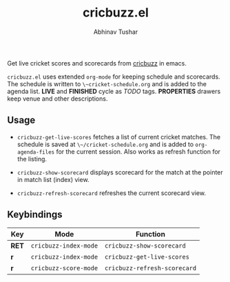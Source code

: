 #+TITLE: cricbuzz.el
#+AUTHOR: Abhinav Tushar

[[http://stable.melpa.org/#/cricbuzz][file:http://stable.melpa.org/packages/cricbuzz-badge.svg]]

Get live cricket scores and scorecards from [[http://cricbuzz.com][cricbuzz]] in emacs.


[[file:screen.png]]

~cricbuzz.el~ uses extended ~org-mode~ for keeping schedule and scorecards. The
schedule is written to ~\~cricket-schedule.org~ and is added to
the agenda list. *LIVE* and *FINISHED* cycle as /TODO/ tags. *PROPERTIES*
drawers keep venue and other descriptions.

** Usage
+ ~cricbuzz-get-live-scores~ fetches a list of current cricket matches. The
  schedule is saved at ~\~/cricket-schedule.org~ and is added to
  ~org-agenda-files~ for the current session. Also works as refresh function for
  the listing.

+ ~cricbuzz-show-scorecard~ displays scorecard for the match at the pointer in
  match list (index) view.
+ ~cricbuzz-refresh-scorecard~ refreshes the current scorecard view.

** Keybindings

|-------+-----------------------+------------------------------|
| Key   | Mode                  | Function                     |
|-------+-----------------------+------------------------------|
| *RET* | ~cricbuzz-index-mode~ | ~cricbuzz-show-scorecard~    |
| *r*   | ~cricbuzz-index-mode~ | ~cricbuzz-get-live-scores~   |
| *r*   | ~cricbuzz-score-mode~ | ~cricbuzz-refresh-scorecard~ |
|-------+-----------------------+------------------------------|
